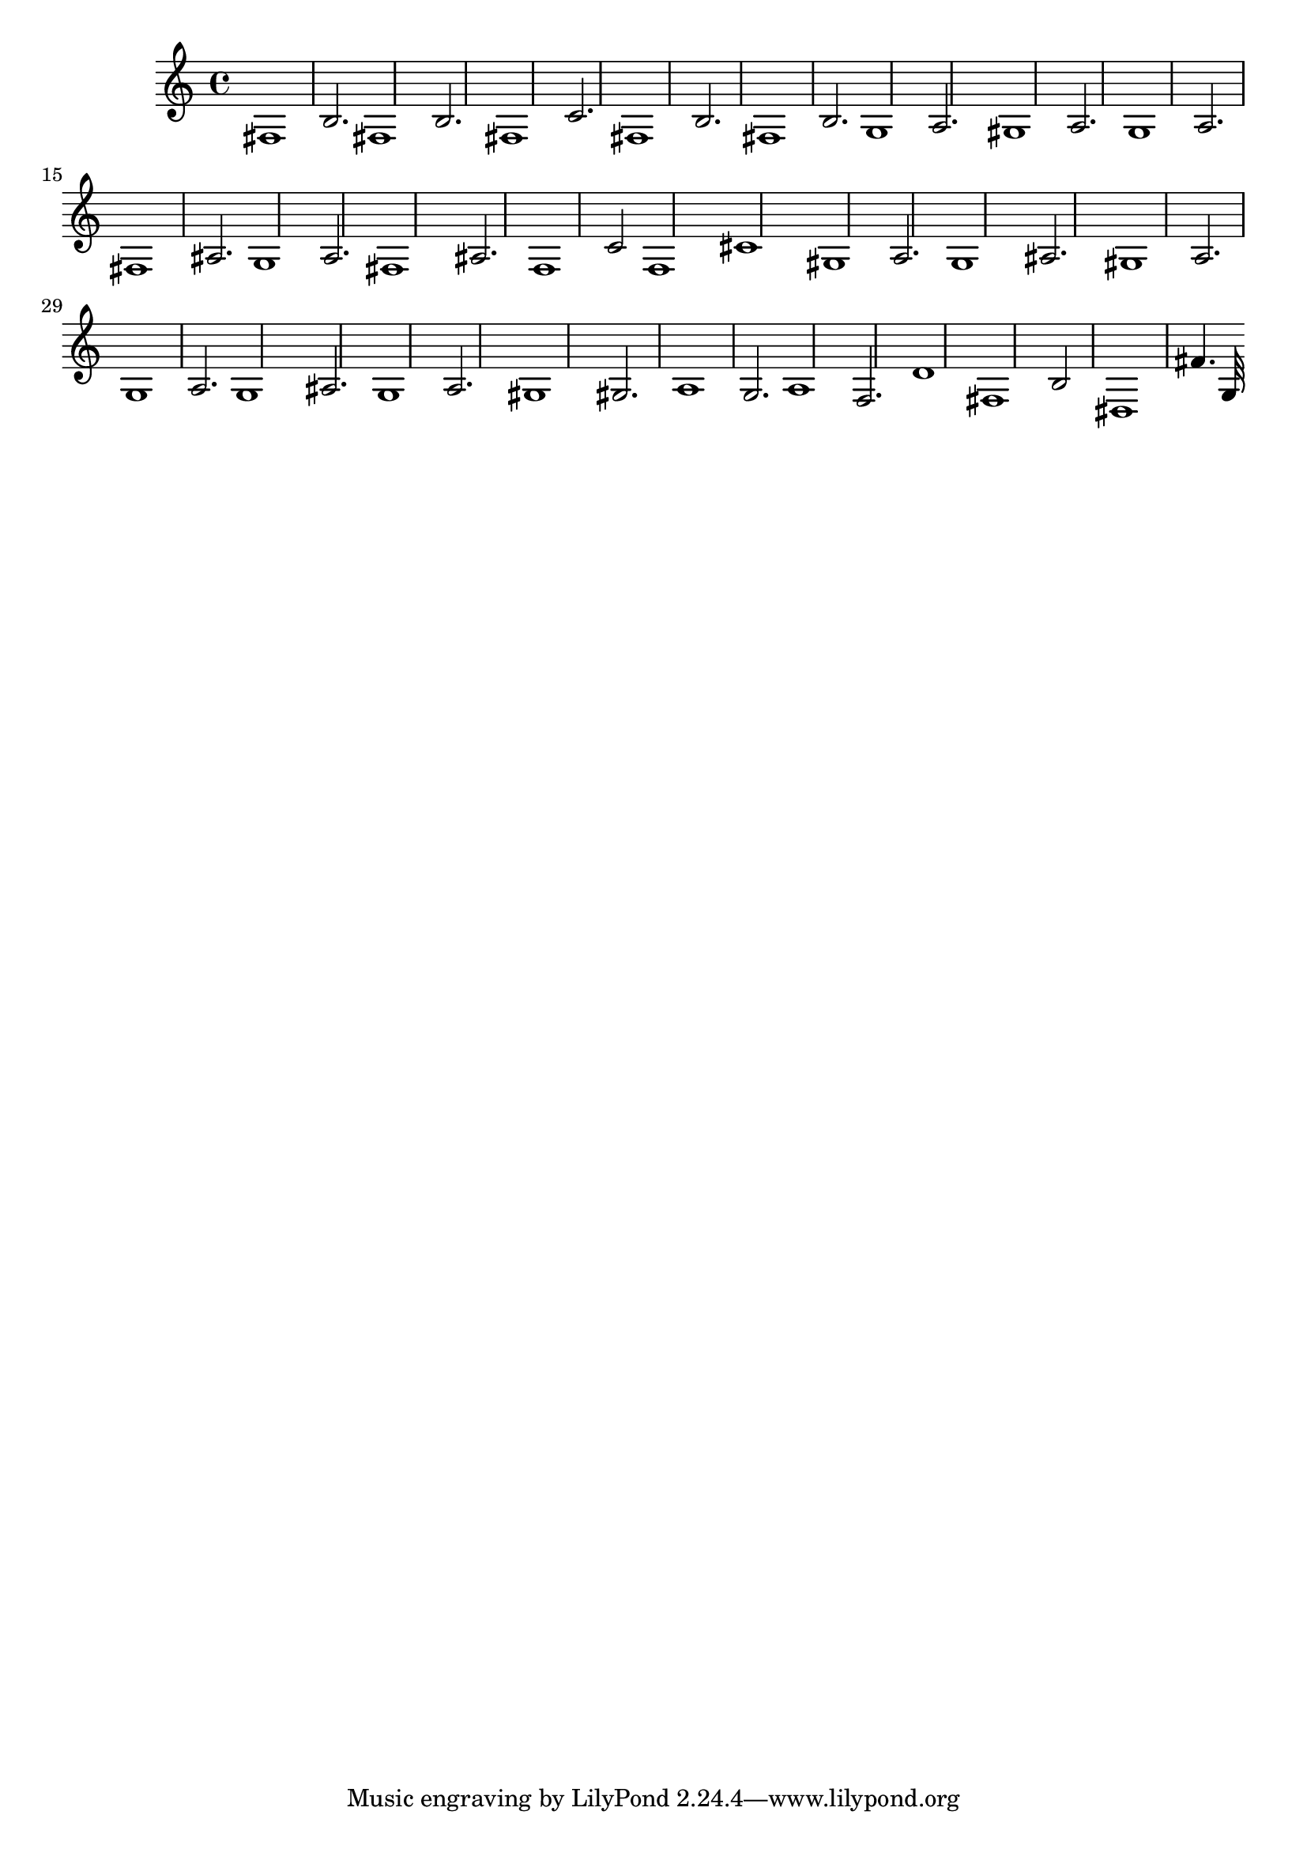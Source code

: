 \version "2.24.3" 
 music = \absolute {
fis1 b2. fis1 b2. fis1 c'2. fis1 b2. fis1 b2. g1 a2. gis1 a2. g1 a2. fis1 ais2. g1 a2. fis1 ais2. f1 c'2 f1 cis'1 gis1 a2. g1 ais2. gis1 a2. g1 a2. g1 ais2. g1 a2. gis1 gis2. a1 g2. a1 f2. d'1 fis1 b2 dis1 fis'4. g32 
}
\score { \music \layout {} \midi {}}